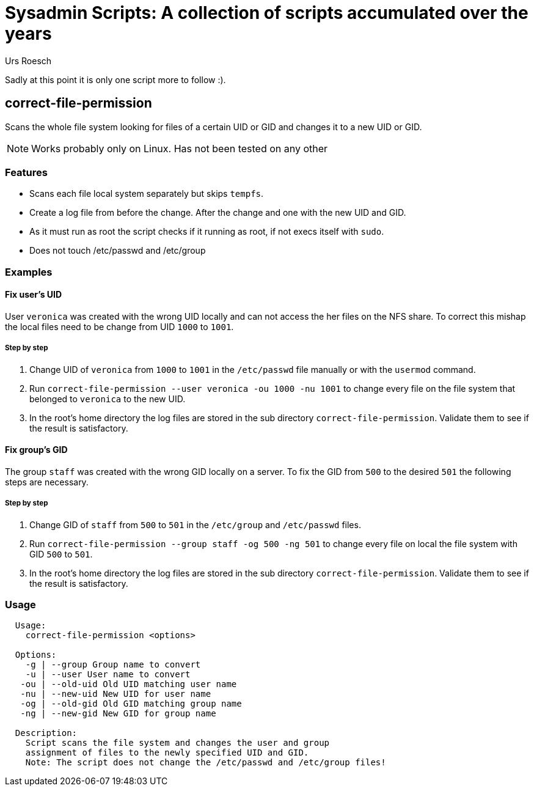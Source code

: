 = Sysadmin Scripts: A collection of scripts accumulated over the years
:author: Urs Roesch

Sadly at this point it is only one script more to follow :).

== correct-file-permission

Scans the whole file system looking for files of a certain UID or GID
and changes it to a new UID or GID. 

[NOTE]
Works probably only on Linux. Has not been tested on any other 

=== Features

* Scans each file local system separately but skips `tempfs`.
* Create a log file from before the change. After the change and one with
  the new UID and GID.
* As it must run as root the script checks if it running as root, if not
  execs itself with `sudo`.
* Does not touch /etc/passwd and /etc/group

=== Examples

==== Fix user's UID

User `veronica` was created with the wrong UID locally and can not
access the her files on the NFS share. To correct this mishap the local files 
need to be change from UID `1000` to `1001`.  

===== Step by step

. Change UID of `veronica` from `1000` to `1001` in the `/etc/passwd` file 
  manually or with the `usermod` command.
. Run `correct-file-permission --user veronica -ou 1000 -nu 1001` to change
  every file on the file system that belonged to `veronica` to the new UID.
. In the root's home directory the log files are stored in the sub directory
  `correct-file-permission`. Validate them to see if the result is satisfactory.

==== Fix group's GID

The group `staff` was created with the wrong GID locally on a server. To fix the
GID from `500` to the desired `501` the following steps are necessary.

===== Step by step

. Change GID of `staff` from `500` to `501` in the `/etc/group` and 
  `/etc/passwd` files.
. Run `correct-file-permission --group staff -og 500 -ng 501` to change
  every file on local the file system with GID `500` to `501`.
. In the root's home directory the log files are stored in the sub directory
  `correct-file-permission`. Validate them to see if the result is satisfactory.

=== Usage

[source,console]
----
  Usage:
    correct-file-permission <options>

  Options:
    -g | --group Group name to convert
    -u | --user User name to convert
   -ou | --old-uid Old UID matching user name
   -nu | --new-uid New UID for user name
   -og | --old-gid Old GID matching group name
   -ng | --new-gid New GID for group name

  Description:
    Script scans the file system and changes the user and group
    assignment of files to the newly specified UID and GID.
    Note: The script does not change the /etc/passwd and /etc/group files!
----

// vim: colorcolumn=80 textwidth=80 spell spelllang=en_us :
